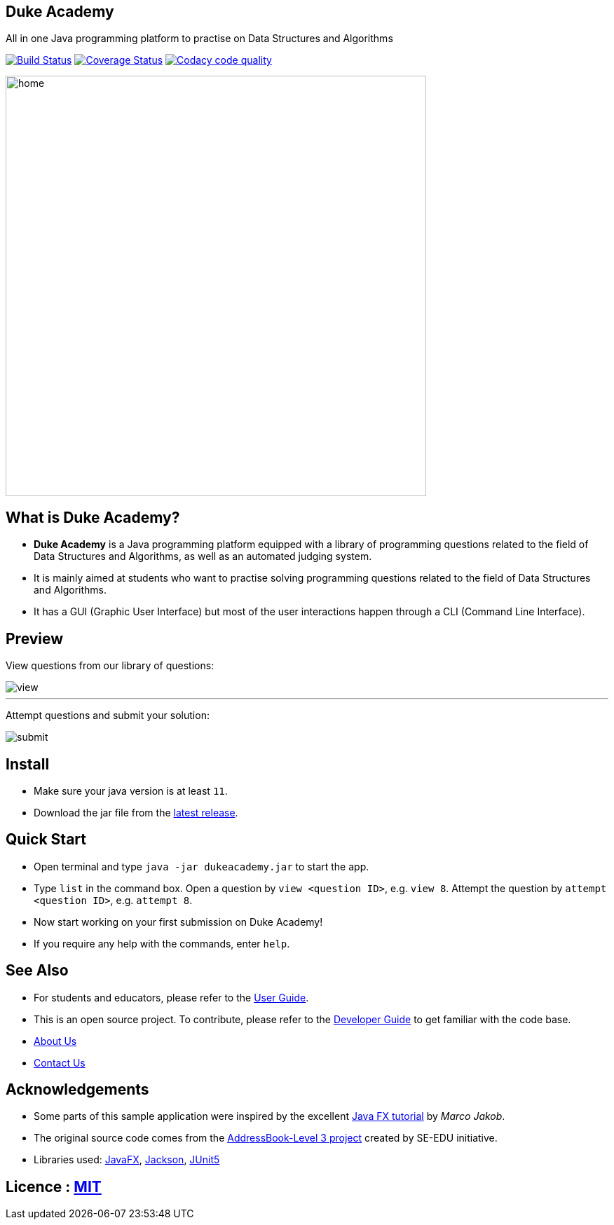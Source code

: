 == Duke Academy
:site-section: ReadMe
:stylesDir: stylesheets
All in one Java programming platform to practise on Data Structures and Algorithms

https://travis-ci.org/AY1920S1-CS2103T-F14-1/main[image:https://travis-ci.org/AY1920S1-CS2103T-F14-1/main.svg?branch=master[Build Status]]
https://coveralls.io/github/AY1920S1-CS2103T-F14-1/main?branch=master[image:https://coveralls.io/repos/github/AY1920S1-CS2103T-F14-1/main/badge.svg?branch=master[Coverage Status]]
image:https://api.codacy.com/project/badge/Grade/967c7be5909941f486c674f65e6332e4["Codacy code quality", link="https://www.codacy.com/manual/dukecodedoc/main?utm_source=github.com&utm_medium=referral&utm_content=AY1920S1-CS2103T-F14-1/main&utm_campaign=Badge_Grade"]


ifdef::env-github[]
image::docs/images/userguide/home.png[width="600"]
endif::[]

ifndef::env-github[]
image::images/userguide/home.png[width="600"]
endif::[]

== What is Duke Academy?

[none]
* *Duke Academy* is a Java programming platform equipped with a library of programming questions related to the field of Data Structures and Algorithms, as well as an automated judging system.
* It is mainly aimed at students who want to practise solving programming questions related to the field of Data Structures and Algorithms.
* It has a GUI (Graphic User Interface) but most of the user interactions happen through a CLI (Command Line Interface).

== Preview

View questions from our library of questions:

ifdef::env-github[]
image::docs/images/userguide/view.png[width="600", text-center]
endif::[]

ifndef::env-github[]
image::images/userguide/view.png[width="600", text-center]
endif::[]

'''

Attempt questions and submit your solution:

ifdef::env-github[]
image::docs/images/userguide/submit.png[width="600", text-center]
endif::[]

ifndef::env-github[]
image::images/userguide/submit.png[width="600", text-center]
endif::[]

== Install
[none]
* Make sure your java version is at least `11`.
* Download the jar file from the https://github.com/AY1920S1-CS2103T-F14-1/main/releases[latest release].

== Quick Start
* Open terminal and type `java -jar dukeacademy.jar` to start the app.
* Type `list` in the command box. Open a question by `view <question ID>`, e.g. `view 8`. Attempt the question by `attempt <question ID>`, e.g. `attempt 8`.
* Now start working on your first submission on Duke Academy!
* If you require any help with the commands, enter `help`.

== See Also

* For students and educators, please refer to the https://github.com/AY1920S1-CS2103T-F14-1/main/blob/master/docs/UserGuide.adoc[User Guide].
* This is an open source project. To contribute, please refer to the https://github.com/AY1920S1-CS2103T-F14-1/main/blob/master/docs/DeveloperGuide.adoc[Developer Guide] to get familiar with the code base.
* https://github.com/AY1920S1-CS2103T-F14-1/main/blob/master/docs/AboutUs.adoc[About Us]
* https://github.com/AY1920S1-CS2103T-F14-1/main/blob/master/docs/ContactUs.adoc[Contact Us]

== Acknowledgements

* Some parts of this sample application were inspired by the excellent http://code.makery.ch/library/javafx-8-tutorial/[Java FX tutorial] by
_Marco Jakob_.
* The original source code comes from the https://se-education.org[AddressBook-Level 3 project] created by SE-EDU initiative.
* Libraries used: https://openjfx.io/[JavaFX], https://github.com/FasterXML/jackson[Jackson], https://github.com/junit-team/junit5[JUnit5]

== Licence : link:LICENSE[MIT]
